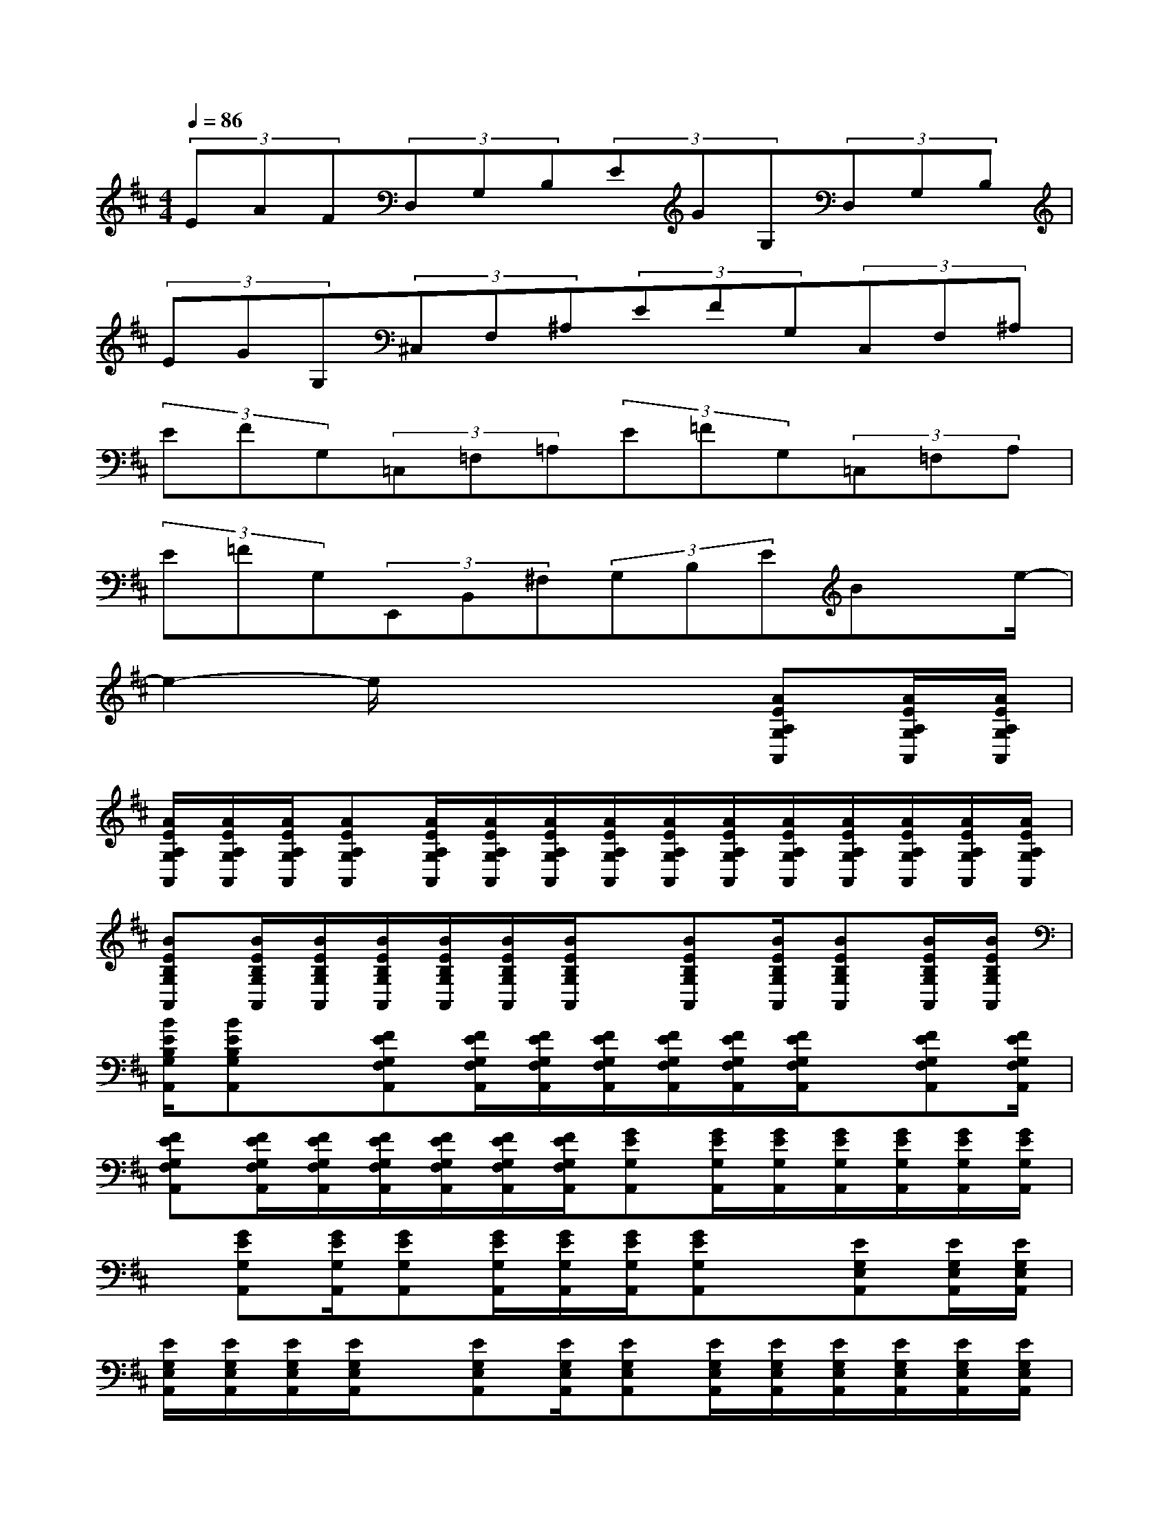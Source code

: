 X:1
T:
M:4/4
L:1/8
Q:1/4=86
K:D%2sharps
V:1
(3EAF(3D,G,B,(3EGG,(3D,G,B,|
(3EGG,(3^C,F,^A,(3EFG,(3C,F,^A,|
(3EFG,(3=C,=F,=A,(3E=FG,(3=C,=F,A,|
(3E=FG,(3E,,B,,^F,(3G,B,EBx/2e/2-|
e2-e/2x3x/2[AEA,G,A,,][A/2E/2A,/2G,/2A,,/2][A/2E/2A,/2G,/2A,,/2]|
[A/2E/2A,/2G,/2A,,/2][A/2E/2A,/2G,/2A,,/2][A/2E/2A,/2G,/2A,,/2][AEA,G,A,,][A/2E/2A,/2G,/2A,,/2][A/2E/2A,/2G,/2A,,/2][A/2E/2A,/2G,/2A,,/2][A/2E/2A,/2G,/2A,,/2][A/2E/2A,/2G,/2A,,/2][A/2E/2A,/2G,/2A,,/2][A/2E/2A,/2G,/2A,,/2][A/2E/2A,/2G,/2A,,/2][A/2E/2A,/2G,/2A,,/2][A/2E/2A,/2G,/2A,,/2][A/2E/2A,/2G,/2A,,/2]|
[BEB,G,A,,][B/2E/2B,/2G,/2A,,/2][B/2E/2B,/2G,/2A,,/2][B/2E/2B,/2G,/2A,,/2][B/2E/2B,/2G,/2A,,/2][B/2E/2B,/2G,/2A,,/2][B/2E/2B,/2G,/2A,,/2]x/2[BEB,G,A,,][B/2E/2B,/2G,/2A,,/2][BEB,G,A,,][B/2E/2B,/2G,/2A,,/2][B/2E/2B,/2G,/2A,,/2]|
[B/2E/2B,/2G,/2A,,/2][BEB,G,A,,]x/2[FEG,F,A,,][F/2E/2G,/2F,/2A,,/2][F/2E/2G,/2F,/2A,,/2][F/2E/2G,/2F,/2A,,/2][F/2E/2G,/2F,/2A,,/2][F/2E/2G,/2F,/2A,,/2][F/2E/2G,/2F,/2A,,/2]x/2[FEG,F,A,,][F/2E/2G,/2F,/2A,,/2]|
[FEG,F,A,,][F/2E/2G,/2F,/2A,,/2][F/2E/2G,/2F,/2A,,/2][F/2E/2G,/2F,/2A,,/2][F/2E/2G,/2F,/2A,,/2][F/2E/2G,/2F,/2A,,/2][F/2E/2G,/2F,/2A,,/2][GEG,A,,][G/2E/2G,/2A,,/2][G/2E/2G,/2A,,/2][G/2E/2G,/2A,,/2][G/2E/2G,/2A,,/2][G/2E/2G,/2A,,/2][G/2E/2G,/2A,,/2]|
x/2[GEG,A,,][G/2E/2G,/2A,,/2][GEG,A,,][G/2E/2G,/2A,,/2][G/2E/2G,/2A,,/2][G/2E/2G,/2A,,/2][GEG,A,,]x/2[EG,E,A,,][E/2G,/2E,/2A,,/2][E/2G,/2E,/2A,,/2]|
[E/2G,/2E,/2A,,/2][E/2G,/2E,/2A,,/2][E/2G,/2E,/2A,,/2][E/2G,/2E,/2A,,/2]x/2[EG,E,A,,][E/2G,/2E,/2A,,/2][EG,E,A,,][E/2G,/2E,/2A,,/2][E/2G,/2E,/2A,,/2][E/2G,/2E,/2A,,/2][E/2G,/2E,/2A,,/2][E/2G,/2E,/2A,,/2][E/2G,/2E,/2A,,/2]|
[=FEG,=F,A,,][=F/2E/2G,/2=F,/2A,,/2][=F/2E/2G,/2=F,/2A,,/2][=F/2E/2G,/2=F,/2A,,/2][=F/2E/2G,/2=F,/2A,,/2][=F/2E/2G,/2=F,/2A,,/2][=F/2E/2G,/2=F,/2A,,/2]x/2[=FEG,=F,A,,][=F/2E/2G,/2=F,/2A,,/2][=FEG,=F,A,,][=F/2E/2G,/2=F,/2A,,/2][=F/2E/2G,/2=F,/2A,,/2]|
[=F/2E/2G,/2=F,/2A,,/2][=F/2E/2G,/2=F,/2A,,/2]x[GDA,A,,][G/2D/2A,/2A,,/2][G/2D/2A,/2A,,/2][G/2D/2A,/2A,,/2][G/2D/2A,/2A,,/2][G/2D/2A,/2A,,/2][G/2D/2A,/2A,,/2]x/2[GDA,A,,][G/2D/2A,/2A,,/2]|
[GDA,A,,][G/2D/2A,/2A,,/2][G/2D/2A,/2A,,/2][G/2D/2A,/2A,,/2][G/2D/2A,/2A,,/2]x[AD=C=F,A,,][A/2D/2=C/2=F,/2A,,/2][A/2D/2=C/2=F,/2A,,/2][A/2D/2=C/2=F,/2A,,/2][A/2D/2=C/2=F,/2A,,/2][A/2D/2=C/2=F,/2A,,/2][A/2D/2=C/2=F,/2A,,/2]|
x/2[AD=C=F,A,,][A/2D/2=C/2=F,/2A,,/2][AD=C=F,A,,][A/2D/2=C/2=F,/2A,,/2][A/2D/2=C/2=F,/2A,,/2][A/2D/2=C/2=F,/2A,,/2][A/2D/2=C/2=F,/2A,,/2]x[AEA,G,A,,][A/2E/2A,/2G,/2A,,/2][A/2E/2A,/2G,/2A,,/2]|
[A/2E/2A,/2G,/2A,,/2][A/2E/2A,/2G,/2A,,/2][A/2E/2A,/2G,/2A,,/2][A/2E/2A,/2G,/2A,,/2]x/2[AEA,G,A,,][A/2E/2A,/2G,/2A,,/2][AEA,G,A,,][A/2E/2A,/2G,/2A,,/2][A/2E/2A,/2G,/2A,,/2][A/2E/2A,/2G,/2A,,/2][A/2E/2A,/2G,/2A,,/2][A/2E/2A,/2G,/2A,,/2][A/2E/2A,/2G,/2A,,/2]